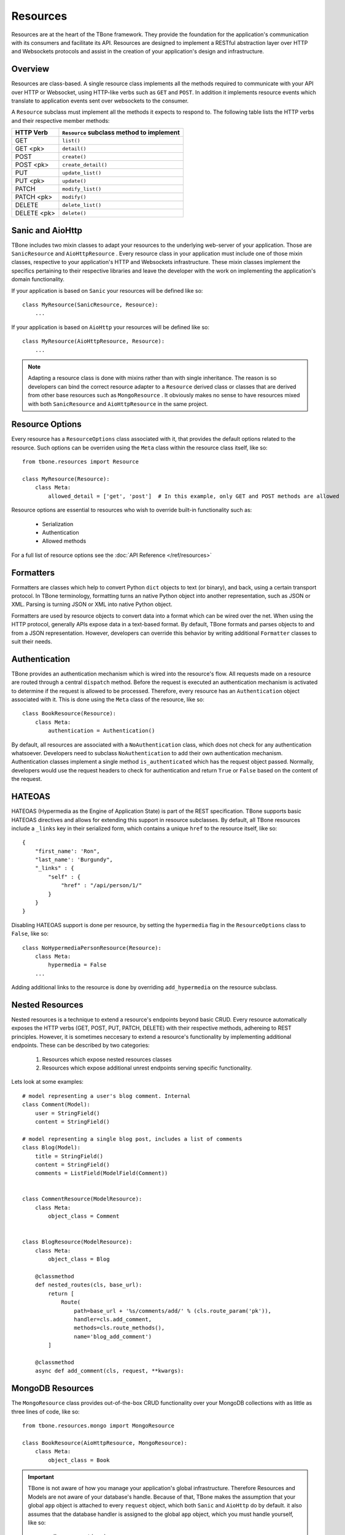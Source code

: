 .. _resources:

============
Resources
============


Resources are at the heart of the TBone framework. They provide the foundation for the application's communication with its consumers and facilitate its API. Resources are designed to implement a RESTful abstraction layer over HTTP and Websockets protocols and assist in the creation of your application's design and infrastructure.


Overview
-----------

Resources are class-based. A single resource class implements all the methods required to communicate with your API over HTTP or Websocket, using HTTP-like verbs such as ``GET`` and ``POST``. In addition it implements resource events which translate to application events sent over websockets to the consumer. 

A ``Resource`` subclass must implement all the methods it expects to respond to.
The following table lists the HTTP verbs and their respective member methods:



+-------------+-------------------------------------------+
| HTTP Verb   | ``Resource`` subclass method to implement | 
+=============+===========================================+
| GET         | ``list()``                                |
+-------------+-------------------------------------------+
| GET  <pk>   | ``detail()``                              |
+-------------+-------------------------------------------+
| POST        | ``create()``                              |
+-------------+-------------------------------------------+
| POST  <pk>  | ``create_detail()``                       |
+-------------+-------------------------------------------+
| PUT         | ``update_list()``                         |
+-------------+-------------------------------------------+
| PUT <pk>    | ``update()``                              |
+-------------+-------------------------------------------+
| PATCH       | ``modify_list()``                         |
+-------------+-------------------------------------------+
| PATCH <pk>  | ``modify()``                              |
+-------------+-------------------------------------------+
| DELETE      | ``delete_list()``                         |
+-------------+-------------------------------------------+
| DELETE <pk> | ``delete()``                              |
+-------------+-------------------------------------------+


Sanic and AioHttp
-------------------

TBone includes two mixin classes to adapt your resources to the underlying web-server of your application. 
Those are ``SanicResource`` and ``AioHttpResource`` .
Every resource class in your application must include one of those mixin classes, respective to your application's HTTP and Websockets infrastructure. These mixin classes implement the specifics pertaining to their respective libraries and leave the developer with the work on implementing the application's domain functionality. 


If your application is based on ``Sanic`` your resources will be defined like so::

    class MyResource(SanicResource, Resource):
        ...

If your application is based on ``AioHttp`` your resources will be defined like so::

    class MyResource(AioHttpResource, Resource):
        ...

.. note::
    Adapting a resource class is done with mixins rather than with single inheritance. The reason is so developers can bind the correct resource adapter to a ``Resource`` derived class or classes that are derived from other base resources such as ``MongoResource`` .
    It obviously makes no sense to have resources mixed with both ``SanicResource`` and ``AioHttpResource`` in the same project.



Resource Options
------------------

Every resource has a ``ResourceOptions`` class associated with it, that provides the default options related to the resource.
Such options can be overriden using the ``Meta`` class within the resource class itself, like so::

    from tbone.resources import Resource

    class MyResource(Resource):
        class Meta:
            allowed_detail = ['get', 'post']  # In this example, only GET and POST methods are allowed

Resource options are essential to resources who wish to override built-in functionality such as:
    
    * Serialization
    * Authentication
    * Allowed methods

For a full list of resource options see the :doc:`API Reference </ref/resources>`


Formatters
-------------

Formatters are classes which help to convert Python ``dict`` objects to text (or binary), and back, using a certain transport protocol.
In TBone terminology, formatting turns an native Python object into another representation, such as JSON or XML. Parsing is turning JSON or XML into native Python object.

Formatters are used by resource objects to convert data into a format which can be wired over the net. When using the HTTP protocol, generally APIs expose data in a text-based format. 
By default, TBone formats and parses objects to and from a JSON representation. However, developers can override this behavior by writing additional ``Formatter`` classes to suit their needs.



Authentication
---------------

TBone provides an authentication mechanism which is wired into the resource's flow. All requests made on a resource are routed through a central ``dispatch`` method. Before the request is executed an authentication mechanism is activated to determine if the request is allowed to be processed. Therefore, every resource has an ``Authentication`` object associated with it. This is done using the ``Meta`` class of the resource, like so::

    class BookResource(Resource):
        class Meta:
            authentication = Authentication()


By default, all resources are associated with a ``NoAuthentication`` class, which does not check for any authentication whatsoever. Developers need to subclass ``NoAuthentication`` to add their own authentication mechanism. Authentication classes implement a single method ``is_authenticated`` which has the request object passed. Normally, developers would use the request headers to check for authentication and return ``True`` or ``False`` based on the content of the request.


HATEOAS
-------
HATEOAS (Hypermedia as the Engine of Application State) is part of the REST specification.
TBone supports basic HATEOAS directives and allows for extending this support in resource subclasses.
By default, all TBone resources include a ``_links`` key in their serialized form, which contains a unique ``href`` to the resource itself, like so::

    {
        "first_name': 'Ron",
        "last_name': 'Burgundy",
        "_links" : {
            "self" : {
                "href" : "/api/person/1/"
            }
        }
    }

Disabling HATEOAS support is done per resource, by setting the ``hypermedia`` flag in the ``ResourceOptions`` class to ``False``, like so::

    class NoHypermediaPersonResource(Resource):
        class Meta:
            hypermedia = False
        ...

Adding additional links to the resource is done by overriding ``add_hypermedia`` on the resource subclass. 



Nested Resources
------------------

Nested resources is a technique to extend a resource's endpoints beyond basic CRUD. Every resource automatically exposes the HTTP verbs (GET, POST, PUT, PATCH, DELETE) with their respective methods, adhereing to REST principles. 
However, it is sometimes neccesary to extend a resource's functionality by implementing additional endpoints.
These can be described by two categories:
    1. Resources which expose nested resources classes
    2. Resources which expose additional unrest endpoints serving specific functionality.

Lets look at some examples::

    # model representing a user's blog comment. Internal
    class Comment(Model):
        user = StringField()
        content = StringField()

    # model representing a single blog post, includes a list of comments
    class Blog(Model):
        title = StringField()
        content = StringField()
        comments = ListField(ModelField(Comment))


    class CommentResource(ModelResource):
        class Meta:
            object_class = Comment


    class BlogResource(ModelResource):
        class Meta:
            object_class = Blog

        @classmethod
        def nested_routes(cls, base_url):
            return [
                Route(
                    path=base_url + '%s/comments/add/' % (cls.route_param('pk')),
                    handler=cls.add_comment,
                    methods=cls.route_methods(),
                    name='blog_add_comment')
            ]

        @classmethod
        async def add_comment(cls, request, **kwargs):
            




 

MongoDB Resources
-------------------

The ``MongoResource`` class provides out-of-the-box CRUD functionality over your MongoDB collections with as little as three lines of code, like so::

    from tbone.resources.mongo import MongoResource

    class BookResource(AioHttpResource, MongoResource):
        class Meta:
            object_class = Book


.. important::
    TBone is not aware of how you manage your application's global infrastructure. Therefore Resources and Models are not aware of your database's handle. Because of that, TBone makes the assumption that your global ``app`` object is attached to every ``request`` object, which both ``Sanic`` and ``AioHttp`` do by default. it also assumes that the database handler is assigned to the global ``app`` object, which you must handle yourself, like so::

        app.db = connect(...)

    See TBone `examples <https://github.com/475Cumulus/TBone/tree/develop/examples/>`_ for more details

CRUD
~~~~~~~~~~

The ``MongoResource`` class provides out-of-the-box CRUD operations on your data models. As mentioned in the :doc:`Persistency <db>` section, models are mapped to MongoDB collections. 
This allows for HTTP verbs are to be mapped directly to a MongoDB collection's core functionality.

The following table lists the way HTTP verbs are mapped to MongoDB collections

+-------------+---------------------------+
| HTTP Verb   | MongoDB Collection method | 
+=============+===========================+
| GET         | ``find()`` ``find_one()`` |
+-------------+---------------------------+
| POST        | ``insert()``              |
+-------------+---------------------------+
| PUT         | ``save()``                |
+-------------+---------------------------+
| PATCH       | ``find_and_modify()``     |
+-------------+---------------------------+
| DELETE      | ``delete()``              |
+-------------+---------------------------+


Filtering
~~~~~~~~~~~

The ``MongoResource`` provides a mapping mechanism between url parameters and MongoDB query parameters.
Therefore, the url::

    /api/v1/movies/?genre=drama

Will be mapped to::

    coll.find(query={"genre": "drama"})

Passing additional parameters to the url will add additional parameters to the query. 

In addition, it is possible to also add the query operator to the urls parameters.
Operators are added to the url parameters using a double underscore ``__`` like so::

    /api/v1/movies/?rating__gt=4

Which will be mapped to::

    coll.find(query={{"rating": {"$gt": 4}})    

     



Sorting 
~~~~~~~~~~

Sorting works very similar to filtering, by passing url parameters which are mapped to the sort parameter like so::

    /api/v1/member/?order_by=age

Which will be mapped to::

    coll.find(sort={'age': 1})  # pymongo.ASCENDING

Placing the `-` sign befor ethe sorted field's name will sort the collection in decending order like so::

    /api/v1/member/?order_by=-age

Which will be mapped to::

    coll.find(sort={'age': -1})  # pymongo.DESCENDING



Full Text Search
~~~~~~~~~~~~~~~~~

The ``MongoResource`` class provides an easy hook between url parameters and a full-text-search query.
However, full text search is not available on a collection by default. In order to utilize MongoDB's FTS functionality the proper indices must be configured within the collection. Please consult with the `MongoDB documentation <https://docs.mongodb.com/manual/core/index-text/>`_ on using text indices as well as TBone's documentation on defining indices as part of a ``Model`` .

FTS (full text search) is provided out-of-the-box on all ``MongoResource`` classes, provided the relevant indices are in place. 
FTS can be used using query parameters like so::

    /api/books/?q=history
    
This will execute a FTS query on all fields that were indexed with the text index. FTS takes presedence over standard filters, which means that if the url parameters include both FTS and filters, FTS will be executed.

The default operator for accessing FTS is ``q``. However, this can overriden in the ``Meta`` class by overriding the option ``fts_operator`` like so::

    class BookResource(SanicResource, MongoResource):
        class Meta:
            object_class = Book
            fts_operator = 'fts'


This will result in a usage like so::

    /api/books/?fts=history


Hooking up to application's router
------------------------------------
Once a resource has been implemented, it needs to be hooked up to the application's router.
With any web application such as Sanic or AioHttp, adding handlers to the application involves matching a uri to a specific handler method. The ``Resource`` class implements two methods ``to_list`` and ``to_detail`` which create list handlers and detail handlers respectively, for the application router, like so::

    app.add_route('GET', '/books', BookResource.as_list())
    app.add_route('GET', '/books/{id}', BookResource.as_detail())

The syntax varies a little, depending on the web server used.

Sanic Example
~~~~~~~~~~~~~~ 

::

    from sanic import Sanic
    from tbone.resources import Resource
    from tbone.resources.sanic import SanicResource


    class TestResource(SanicResource, Resource):
        async def list(self, **kwargs):
            return {
                'meta': {},
                'objects': [
                    {'text': 'hello world'}
                ]
            }

    app = Sanic()
    app.add_route(methods=['GET'], uri='/', handler=TestResource.as_list())

    if __name__ == "__main__":
        app.run(host="0.0.0.0", port=8000)


AioHttp Example
~~~~~~~~~~~~~~~~

::

    from aiohttp import web
    from tbone.resources import Resource
    from tbone.resources.aiohttp import AioHttpResource


    class TestResource(AioHttpResource, Resource):
        async def list(self, **kwargs):
            return {
                'meta': {},
                'objects': [
                    {'text': 'hello world'}
                ]
            }

    app = web.Application()
    app.router.add_get('/', TestResource.as_list())

    if __name__ == "__main__":
        web.run_app(app, host='127.0.0.1', port=8000)


The examples above demonstrate how to manually add resources to the application router. This can become tedious when the app has multiple resources which expose list and detail endpoints as well as some nested resources.
An alternative way is to use a ``Router`` , described below.

Routers
----------

Routers are *optional* components which help to bind resources to the application's url router.  Whether you're using ``Sanic`` or ``AioHttp`` every application must have its url routes defined. 

The fact that AioHttp uses a centralized system of defining routes, similar to ``Django``, while Sanic uses a de-centralized system of defining routes, in the form of decorators, bears no difference. 

Resources are registered with routers. A router may have one or more resources registered with it. An application can have one or more routers defined.

.. note::
    For small applications a single router for all your resources may be good enough. 
    Larger applications may want to use multiple routers in order to seperate the application's components, similar to the way a Django project may contain multiple apps.
    It is up to the developers to decide how many routes are needed in their projects.

A router may have an optional ``path`` variable which the router prepends to all resources.

Resources are registered with a router like so::

    class AccountResource(AioHttpResource, Resource):
        ...

    class PublicUserResource(AioHttpResource, Resource):
        ...

    router = Router(name='api/user')                    # api/user is the url prefix of all resources under this router
    router.register(AccountResource, 'account')         # the full url would be api/user/account/
    router.register(PublicUserResource, 'public_user')  # the full url would be api/user/public_user/


Once the router is created, the urls need to be added to the application's urls.

With ``AioHttp`` it looks like this::

    app = web.Application()
    .
    .
    .
    for route in router.urls():
        app.router.add_route(
            method=route.methods,
            path=route.path,
            handler=route.handler,
            name=route.name
        )

With ``Sanic`` it looks like this::

    app = Sanic()
    .
    .
    .
    for route in router.urls():
        app.add_route(
            methods=route.methods,
            uri=route.path,
            handler=route.handler
        ) 














